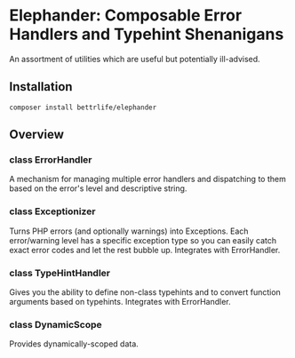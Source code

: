 * Elephander: Composable Error Handlers and Typehint Shenanigans

An assortment of utilities which are useful but potentially ill-advised.

** Installation

: composer install bettrlife/elephander

** Overview

*** class ErrorHandler

A mechanism for managing multiple error handlers and dispatching to them based
on the error's level and descriptive string.

*** class Exceptionizer

Turns PHP errors (and optionally warnings) into Exceptions.  Each error/warning
level has a specific exception type so you can easily catch exact error codes
and let the rest bubble up.  Integrates with ErrorHandler.

*** class TypeHintHandler

Gives you the ability to define non-class typehints and to convert function
arguments based on typehints.  Integrates with ErrorHandler.

*** class DynamicScope

Provides dynamically-scoped data.
